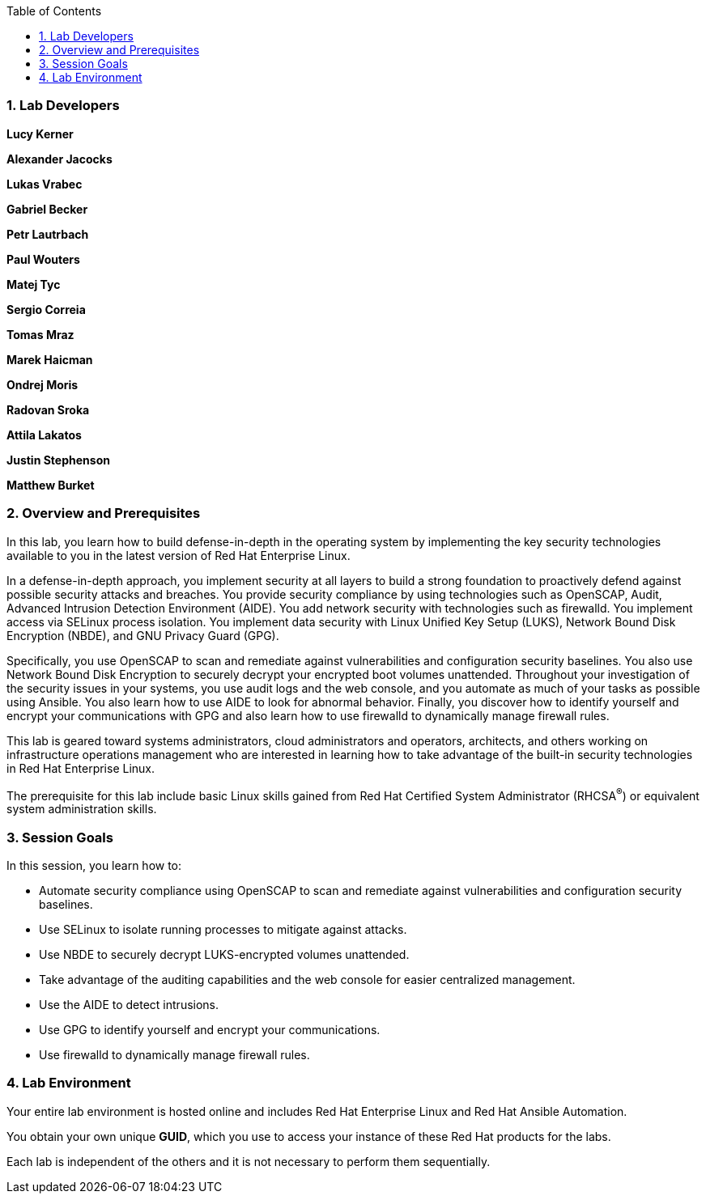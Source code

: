 :linkattrs:

:sectnums: true
:toc: true

=== Lab Developers
*Lucy Kerner*

*Alexander Jacocks*

*Lukas Vrabec*

*Gabriel Becker*

*Petr Lautrbach*

*Paul Wouters*

*Matej Tyc*

*Sergio Correia*

*Tomas Mraz*

*Marek Haicman*

*Ondrej Moris*

*Radovan Sroka*

*Attila Lakatos*

*Justin Stephenson*

*Matthew Burket*

=== Overview and Prerequisites
In this lab, you learn how to build defense-in-depth in the operating system by implementing the key security technologies available to you in the latest version of Red Hat Enterprise Linux.

In a defense-in-depth approach, you implement security at all layers to build a strong foundation to proactively defend against possible security attacks and breaches. You provide security compliance by using technologies such as OpenSCAP, Audit, Advanced Intrusion Detection Environment (AIDE). You add network security with technologies such as firewalld. You implement access via SELinux process isolation. You implement data security with Linux Unified Key Setup (LUKS), Network Bound Disk Encryption (NBDE), and GNU Privacy Guard (GPG).

Specifically, you use OpenSCAP to scan and remediate against vulnerabilities and configuration security baselines. You also use Network Bound Disk Encryption to securely decrypt your encrypted boot volumes unattended. Throughout your investigation of the security issues in your systems, you use audit logs and the web console, and you automate as much of your tasks as possible using Ansible. You also learn how to use AIDE to look for abnormal behavior. Finally, you discover how to identify yourself and encrypt your communications with GPG and also learn how to use firewalld to dynamically manage firewall rules.

This lab is geared toward systems administrators, cloud administrators and operators, architects, and others working on infrastructure operations management who are interested in learning how to take advantage of the built-in security technologies in Red Hat Enterprise Linux.

The prerequisite for this lab include basic Linux skills gained from Red Hat Certified System Administrator (RHCSA^(R)^) or equivalent system administration skills.

=== Session Goals

In this session, you learn how to:

* Automate security compliance using OpenSCAP to scan and remediate against vulnerabilities and configuration security baselines.
* Use SELinux to isolate running processes to mitigate against attacks.
* Use NBDE to securely decrypt LUKS-encrypted volumes unattended.
* Take advantage of the auditing capabilities and the web console for easier centralized management.
* Use the AIDE to detect intrusions.
* Use GPG to identify yourself and encrypt your communications.
* Use firewalld to dynamically manage firewall rules.

=== Lab Environment
Your entire lab environment is hosted online and includes Red Hat Enterprise Linux and Red Hat Ansible Automation.

You obtain your own unique *GUID*, which you use to access your instance of these Red Hat products for the labs.

Each lab is independent of the others and it is not necessary to perform them sequentially.

